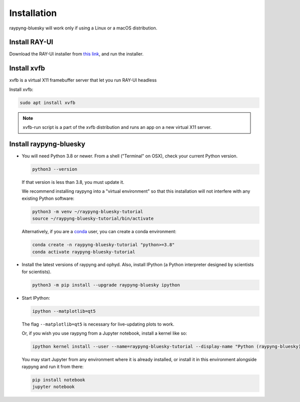 Installation
*************
raypyng-bluesky will work only if using a Linux or a macOS distribution.

Install RAY-UI
--------------
Download the RAY-UI installer from  `this link
<https://www.helmholtz-berlin.de/forschung/oe/wi/optik-strahlrohre/arbeitsgebiete/ray_en.html>`_, 
and run the installer.



Install xvfb 
------------
xvfb is a virtual X11 framebuffer server that let you run RAY-UI headless

Install xvfb:

.. code-block:: bash

  sudo apt install xvfb


.. note::

  xvfb-run script is a part of the xvfb distribution and 
  runs an app on a new virtual X11 server.


Install raypyng-bluesky
-------------------------
* You will need Python 3.8 or newer. From a shell ("Terminal" on OSX), 
  check your current Python version.

  .. code-block:: bash

    python3 --version

  If that version is less than 3.8, you must update it.

  We recommend installing raypyng into a "virtual environment" so that this
  installation will not interfere with any existing Python software:

  .. code-block:: bash

    python3 -m venv ~/raypyng-bluesky-tutorial
    source ~/raypyng-bluesky-tutorial/bin/activate

  Alternatively, if you are a
  `conda <https://conda.io/docs/user-guide/install/download.html>`_ user,
  you can create a conda environment:

  .. code-block:: bash

    conda create -n raypyng-bluesky-tutorial "python>=3.8"
    conda activate raypyng-bluesky-tutorial

* Install the latest versions of raypyng and ophyd. Also, install IPython 
  (a Python interpreter designed by scientists for scientists).

  .. code-block:: bash

     python3 -m pip install --upgrade raypyng-bluesky ipython

* Start IPython:

  .. code-block:: python

     ipython --matplotlib=qt5

  The flag ``--matplotlib=qt5`` is necessary for live-updating plots to work.

  Or, if you wish you use raypyng from a Jupyter notebook, install a kernel like
  so:

  .. code-block:: python

     ipython kernel install --user --name=raypyng-bluesky-tutorial --display-name "Python (raypyng-bluesky)"

  You may start Jupyter from any environment where it is already installed, or
  install it in this environment alongside raypyng and run it from there:

  .. code-block:: python

     pip install notebook
     jupyter notebook

